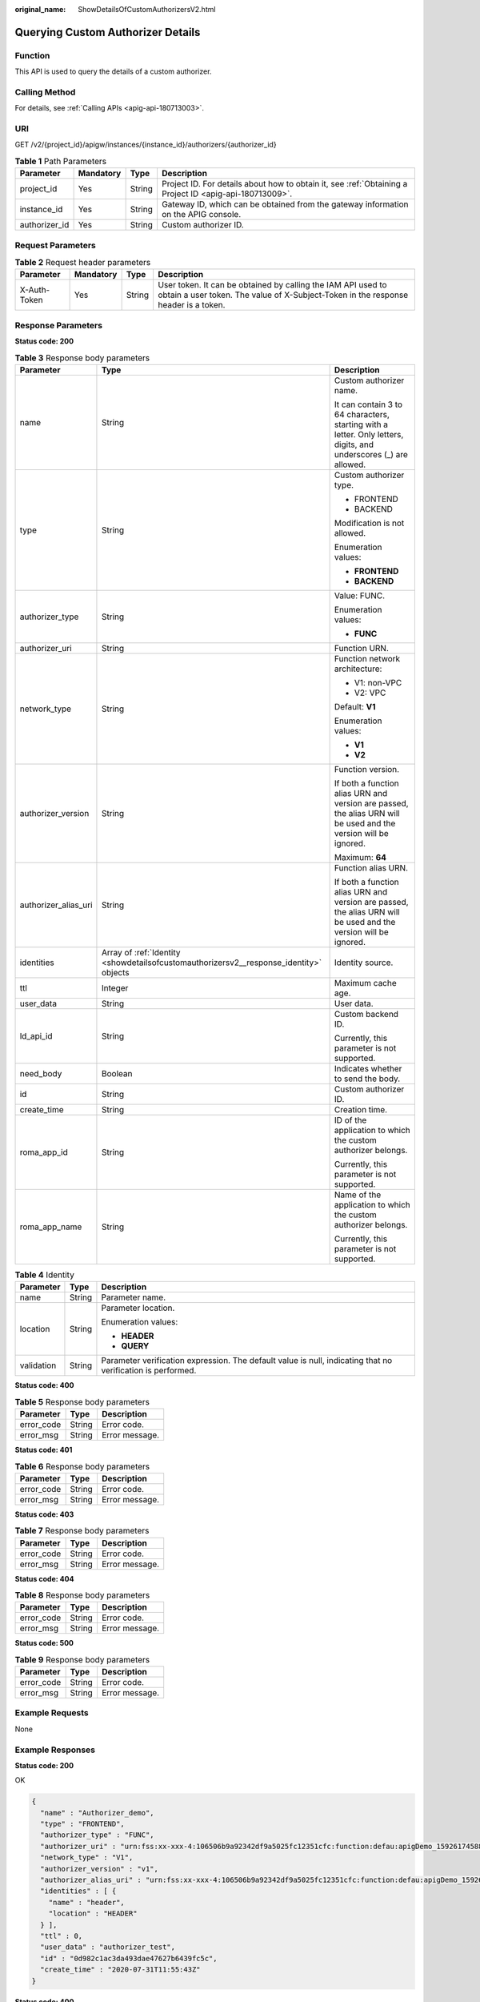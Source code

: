 :original_name: ShowDetailsOfCustomAuthorizersV2.html

.. _ShowDetailsOfCustomAuthorizersV2:

Querying Custom Authorizer Details
==================================

Function
--------

This API is used to query the details of a custom authorizer.

Calling Method
--------------

For details, see :ref:`Calling APIs <apig-api-180713003>`.

URI
---

GET /v2/{project_id}/apigw/instances/{instance_id}/authorizers/{authorizer_id}

.. table:: **Table 1** Path Parameters

   +---------------+-----------+--------+---------------------------------------------------------------------------------------------------------+
   | Parameter     | Mandatory | Type   | Description                                                                                             |
   +===============+===========+========+=========================================================================================================+
   | project_id    | Yes       | String | Project ID. For details about how to obtain it, see :ref:`Obtaining a Project ID <apig-api-180713009>`. |
   +---------------+-----------+--------+---------------------------------------------------------------------------------------------------------+
   | instance_id   | Yes       | String | Gateway ID, which can be obtained from the gateway information on the APIG console.                     |
   +---------------+-----------+--------+---------------------------------------------------------------------------------------------------------+
   | authorizer_id | Yes       | String | Custom authorizer ID.                                                                                   |
   +---------------+-----------+--------+---------------------------------------------------------------------------------------------------------+

Request Parameters
------------------

.. table:: **Table 2** Request header parameters

   +--------------+-----------+--------+----------------------------------------------------------------------------------------------------------------------------------------------------+
   | Parameter    | Mandatory | Type   | Description                                                                                                                                        |
   +==============+===========+========+====================================================================================================================================================+
   | X-Auth-Token | Yes       | String | User token. It can be obtained by calling the IAM API used to obtain a user token. The value of X-Subject-Token in the response header is a token. |
   +--------------+-----------+--------+----------------------------------------------------------------------------------------------------------------------------------------------------+

Response Parameters
-------------------

**Status code: 200**

.. table:: **Table 3** Response body parameters

   +-----------------------+----------------------------------------------------------------------------------------+-------------------------------------------------------------------------------------------------------------------+
   | Parameter             | Type                                                                                   | Description                                                                                                       |
   +=======================+========================================================================================+===================================================================================================================+
   | name                  | String                                                                                 | Custom authorizer name.                                                                                           |
   |                       |                                                                                        |                                                                                                                   |
   |                       |                                                                                        | It can contain 3 to 64 characters, starting with a letter. Only letters, digits, and underscores (_) are allowed. |
   +-----------------------+----------------------------------------------------------------------------------------+-------------------------------------------------------------------------------------------------------------------+
   | type                  | String                                                                                 | Custom authorizer type.                                                                                           |
   |                       |                                                                                        |                                                                                                                   |
   |                       |                                                                                        | -  FRONTEND                                                                                                       |
   |                       |                                                                                        |                                                                                                                   |
   |                       |                                                                                        | -  BACKEND                                                                                                        |
   |                       |                                                                                        |                                                                                                                   |
   |                       |                                                                                        | Modification is not allowed.                                                                                      |
   |                       |                                                                                        |                                                                                                                   |
   |                       |                                                                                        | Enumeration values:                                                                                               |
   |                       |                                                                                        |                                                                                                                   |
   |                       |                                                                                        | -  **FRONTEND**                                                                                                   |
   |                       |                                                                                        |                                                                                                                   |
   |                       |                                                                                        | -  **BACKEND**                                                                                                    |
   +-----------------------+----------------------------------------------------------------------------------------+-------------------------------------------------------------------------------------------------------------------+
   | authorizer_type       | String                                                                                 | Value: FUNC.                                                                                                      |
   |                       |                                                                                        |                                                                                                                   |
   |                       |                                                                                        | Enumeration values:                                                                                               |
   |                       |                                                                                        |                                                                                                                   |
   |                       |                                                                                        | -  **FUNC**                                                                                                       |
   +-----------------------+----------------------------------------------------------------------------------------+-------------------------------------------------------------------------------------------------------------------+
   | authorizer_uri        | String                                                                                 | Function URN.                                                                                                     |
   +-----------------------+----------------------------------------------------------------------------------------+-------------------------------------------------------------------------------------------------------------------+
   | network_type          | String                                                                                 | Function network architecture:                                                                                    |
   |                       |                                                                                        |                                                                                                                   |
   |                       |                                                                                        | -  V1: non-VPC                                                                                                    |
   |                       |                                                                                        |                                                                                                                   |
   |                       |                                                                                        | -  V2: VPC                                                                                                        |
   |                       |                                                                                        |                                                                                                                   |
   |                       |                                                                                        | Default: **V1**                                                                                                   |
   |                       |                                                                                        |                                                                                                                   |
   |                       |                                                                                        | Enumeration values:                                                                                               |
   |                       |                                                                                        |                                                                                                                   |
   |                       |                                                                                        | -  **V1**                                                                                                         |
   |                       |                                                                                        |                                                                                                                   |
   |                       |                                                                                        | -  **V2**                                                                                                         |
   +-----------------------+----------------------------------------------------------------------------------------+-------------------------------------------------------------------------------------------------------------------+
   | authorizer_version    | String                                                                                 | Function version.                                                                                                 |
   |                       |                                                                                        |                                                                                                                   |
   |                       |                                                                                        | If both a function alias URN and version are passed, the alias URN will be used and the version will be ignored.  |
   |                       |                                                                                        |                                                                                                                   |
   |                       |                                                                                        | Maximum: **64**                                                                                                   |
   +-----------------------+----------------------------------------------------------------------------------------+-------------------------------------------------------------------------------------------------------------------+
   | authorizer_alias_uri  | String                                                                                 | Function alias URN.                                                                                               |
   |                       |                                                                                        |                                                                                                                   |
   |                       |                                                                                        | If both a function alias URN and version are passed, the alias URN will be used and the version will be ignored.  |
   +-----------------------+----------------------------------------------------------------------------------------+-------------------------------------------------------------------------------------------------------------------+
   | identities            | Array of :ref:`Identity <showdetailsofcustomauthorizersv2__response_identity>` objects | Identity source.                                                                                                  |
   +-----------------------+----------------------------------------------------------------------------------------+-------------------------------------------------------------------------------------------------------------------+
   | ttl                   | Integer                                                                                | Maximum cache age.                                                                                                |
   +-----------------------+----------------------------------------------------------------------------------------+-------------------------------------------------------------------------------------------------------------------+
   | user_data             | String                                                                                 | User data.                                                                                                        |
   +-----------------------+----------------------------------------------------------------------------------------+-------------------------------------------------------------------------------------------------------------------+
   | ld_api_id             | String                                                                                 | Custom backend ID.                                                                                                |
   |                       |                                                                                        |                                                                                                                   |
   |                       |                                                                                        | Currently, this parameter is not supported.                                                                       |
   +-----------------------+----------------------------------------------------------------------------------------+-------------------------------------------------------------------------------------------------------------------+
   | need_body             | Boolean                                                                                | Indicates whether to send the body.                                                                               |
   +-----------------------+----------------------------------------------------------------------------------------+-------------------------------------------------------------------------------------------------------------------+
   | id                    | String                                                                                 | Custom authorizer ID.                                                                                             |
   +-----------------------+----------------------------------------------------------------------------------------+-------------------------------------------------------------------------------------------------------------------+
   | create_time           | String                                                                                 | Creation time.                                                                                                    |
   +-----------------------+----------------------------------------------------------------------------------------+-------------------------------------------------------------------------------------------------------------------+
   | roma_app_id           | String                                                                                 | ID of the application to which the custom authorizer belongs.                                                     |
   |                       |                                                                                        |                                                                                                                   |
   |                       |                                                                                        | Currently, this parameter is not supported.                                                                       |
   +-----------------------+----------------------------------------------------------------------------------------+-------------------------------------------------------------------------------------------------------------------+
   | roma_app_name         | String                                                                                 | Name of the application to which the custom authorizer belongs.                                                   |
   |                       |                                                                                        |                                                                                                                   |
   |                       |                                                                                        | Currently, this parameter is not supported.                                                                       |
   +-----------------------+----------------------------------------------------------------------------------------+-------------------------------------------------------------------------------------------------------------------+

.. _showdetailsofcustomauthorizersv2__response_identity:

.. table:: **Table 4** Identity

   +-----------------------+-----------------------+-------------------------------------------------------------------------------------------------------------+
   | Parameter             | Type                  | Description                                                                                                 |
   +=======================+=======================+=============================================================================================================+
   | name                  | String                | Parameter name.                                                                                             |
   +-----------------------+-----------------------+-------------------------------------------------------------------------------------------------------------+
   | location              | String                | Parameter location.                                                                                         |
   |                       |                       |                                                                                                             |
   |                       |                       | Enumeration values:                                                                                         |
   |                       |                       |                                                                                                             |
   |                       |                       | -  **HEADER**                                                                                               |
   |                       |                       |                                                                                                             |
   |                       |                       | -  **QUERY**                                                                                                |
   +-----------------------+-----------------------+-------------------------------------------------------------------------------------------------------------+
   | validation            | String                | Parameter verification expression. The default value is null, indicating that no verification is performed. |
   +-----------------------+-----------------------+-------------------------------------------------------------------------------------------------------------+

**Status code: 400**

.. table:: **Table 5** Response body parameters

   ========== ====== ==============
   Parameter  Type   Description
   ========== ====== ==============
   error_code String Error code.
   error_msg  String Error message.
   ========== ====== ==============

**Status code: 401**

.. table:: **Table 6** Response body parameters

   ========== ====== ==============
   Parameter  Type   Description
   ========== ====== ==============
   error_code String Error code.
   error_msg  String Error message.
   ========== ====== ==============

**Status code: 403**

.. table:: **Table 7** Response body parameters

   ========== ====== ==============
   Parameter  Type   Description
   ========== ====== ==============
   error_code String Error code.
   error_msg  String Error message.
   ========== ====== ==============

**Status code: 404**

.. table:: **Table 8** Response body parameters

   ========== ====== ==============
   Parameter  Type   Description
   ========== ====== ==============
   error_code String Error code.
   error_msg  String Error message.
   ========== ====== ==============

**Status code: 500**

.. table:: **Table 9** Response body parameters

   ========== ====== ==============
   Parameter  Type   Description
   ========== ====== ==============
   error_code String Error code.
   error_msg  String Error message.
   ========== ====== ==============

Example Requests
----------------

None

Example Responses
-----------------

**Status code: 200**

OK

.. code-block::

   {
     "name" : "Authorizer_demo",
     "type" : "FRONTEND",
     "authorizer_type" : "FUNC",
     "authorizer_uri" : "urn:fss:xx-xxx-4:106506b9a92342df9a5025fc12351cfc:function:defau:apigDemo_1592617458814",
     "network_type" : "V1",
     "authorizer_version" : "v1",
     "authorizer_alias_uri" : "urn:fss:xx-xxx-4:106506b9a92342df9a5025fc12351cfc:function:defau:apigDemo_1592617458814:!v1",
     "identities" : [ {
       "name" : "header",
       "location" : "HEADER"
     } ],
     "ttl" : 0,
     "user_data" : "authorizer_test",
     "id" : "0d982c1ac3da493dae47627b6439fc5c",
     "create_time" : "2020-07-31T11:55:43Z"
   }

**Status code: 400**

Bad Request

.. code-block::

   {
     "error_code" : "APIG.2011",
     "error_msg" : "Invalid parameter value,parameterName:type. Please refer to the support documentation"
   }

**Status code: 401**

Unauthorized

.. code-block::

   {
     "error_code" : "APIG.1002",
     "error_msg" : "Incorrect token or token resolution failed"
   }

**Status code: 403**

Forbidden

.. code-block::

   {
     "error_code" : "APIG.1005",
     "error_msg" : "No permissions to request this method"
   }

**Status code: 404**

Not Found

.. code-block::

   {
     "error_code" : "APIG.3081",
     "error_msg" : "authorizer with id: 0d982c1ac3da493dae47627b6439fc5c not found"
   }

**Status code: 500**

Internal Server Error

.. code-block::

   {
     "error_code" : "APIG.9999",
     "error_msg" : "System error"
   }

Status Codes
------------

=========== =====================
Status Code Description
=========== =====================
200         OK
400         Bad Request
401         Unauthorized
403         Forbidden
404         Not Found
500         Internal Server Error
=========== =====================

Error Codes
-----------

See :ref:`Error Codes <errorcode>`.
